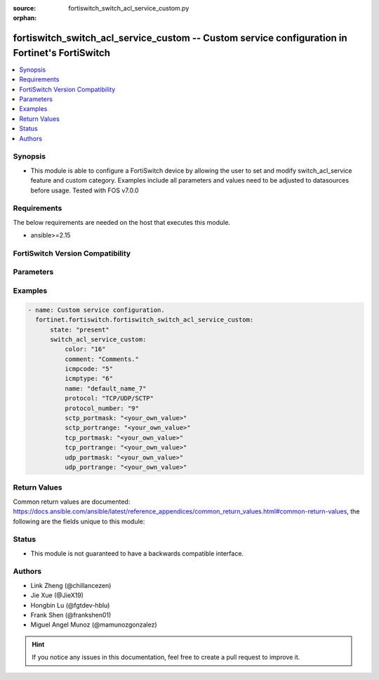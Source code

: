 :source: fortiswitch_switch_acl_service_custom.py

:orphan:

.. fortiswitch_switch_acl_service_custom:

fortiswitch_switch_acl_service_custom -- Custom service configuration in Fortinet's FortiSwitch
+++++++++++++++++++++++++++++++++++++++++++++++++++++++++++++++++++++++++++++++++++++++++++++++

.. versionadded:: 1.0.0

.. contents::
   :local:
   :depth: 1


Synopsis
--------
- This module is able to configure a FortiSwitch device by allowing the user to set and modify switch_acl_service feature and custom category. Examples include all parameters and values need to be adjusted to datasources before usage. Tested with FOS v7.0.0



Requirements
------------
The below requirements are needed on the host that executes this module.

- ansible>=2.15


FortiSwitch Version Compatibility
---------------------------------


.. raw:: html

 <br>
 <table border="1">
 <tr>
 <td></td><td colspan="1">Supported Version Ranges</td>
 </tr>
 <tr>
 <td>fortiswitch_switch_acl_service_custom</td>
 <td><code class="docutils literal notranslate">v7.0.0 -> 7.4.3 </code></td>
 </tr>
 </table>
 <p>



Parameters
----------


.. raw:: html

    <ul>
    <li> <span class="li-head">enable_log</span> - Enable/Disable logging for task. <span class="li-normal">type: bool</span> <span class="li-required">required: false</span> <span class="li-normal">default: False</span> </li>
    <li> <span class="li-head">member_path</span> - Member attribute path to operate on. <span class="li-normal">type: str</span> </li>
    <li> <span class="li-head">member_state</span> - Add or delete a member under specified attribute path. <span class="li-normal">type: str</span> <span class="li-normal">choices: present, absent</span> </li>
    <li> <span class="li-head">state</span> - Indicates whether to create or remove the object. <span class="li-normal">type: str</span> <span class="li-required">required: true</span> <span class="li-normal">choices: present, absent</span> </li>
    <li> <span class="li-head">switch_acl_service_custom</span> - Custom service configuration. <span class="li-normal">type: dict</span> </li>
        <ul class="ul-self">
        <li> <span class="li-head">color</span> - Set GUI icon color. <span class="li-normal">type: int</span> </li>
        <li> <span class="li-head">comment</span> - Comments. <span class="li-normal">type: str</span> </li>
        <li> <span class="li-head">icmpcode</span> - ICMP code. <span class="li-normal">type: int</span> </li>
        <li> <span class="li-head">icmptype</span> - ICMP type. <span class="li-normal">type: int</span> </li>
        <li> <span class="li-head">name</span> - Custom service name. <span class="li-normal">type: str</span> <span class="li-required">required: true</span> </li>
        <li> <span class="li-head">protocol</span> - Protocol type. <span class="li-normal">type: str</span> <span class="li-normal">choices: TCP/UDP/SCTP, ICMP, IP</span> </li>
        <li> <span class="li-head">protocol_number</span> - IP protocol number. <span class="li-normal">type: int</span> </li>
        <li> <span class="li-head">sctp_portmask</span> - Sctp port mask. <span class="li-normal">type: str</span> </li>
        <li> <span class="li-head">sctp_portrange</span> - Multiple sctp port ranges. <span class="li-normal">type: str</span> </li>
        <li> <span class="li-head">tcp_portmask</span> - Tcp port mask. <span class="li-normal">type: str</span> </li>
        <li> <span class="li-head">tcp_portrange</span> - Multiple tcp port ranges. <span class="li-normal">type: str</span> </li>
        <li> <span class="li-head">udp_portmask</span> - Udp port mask. <span class="li-normal">type: str</span> </li>
        <li> <span class="li-head">udp_portrange</span> - Multiple udp port ranges. <span class="li-normal">type: str</span> </li>
        </ul>
    </ul>


Examples
--------

.. code-block:: yaml+jinja
    
    - name: Custom service configuration.
      fortinet.fortiswitch.fortiswitch_switch_acl_service_custom:
          state: "present"
          switch_acl_service_custom:
              color: "16"
              comment: "Comments."
              icmpcode: "5"
              icmptype: "6"
              name: "default_name_7"
              protocol: "TCP/UDP/SCTP"
              protocol_number: "9"
              sctp_portmask: "<your_own_value>"
              sctp_portrange: "<your_own_value>"
              tcp_portmask: "<your_own_value>"
              tcp_portrange: "<your_own_value>"
              udp_portmask: "<your_own_value>"
              udp_portrange: "<your_own_value>"


Return Values
-------------
Common return values are documented: https://docs.ansible.com/ansible/latest/reference_appendices/common_return_values.html#common-return-values, the following are the fields unique to this module:

.. raw:: html

    <ul>

    <li> <span class="li-return">build</span> - Build number of the fortiSwitch image <span class="li-normal">returned: always</span> <span class="li-normal">type: str</span> <span class="li-normal">sample: 1547</span></li>
    <li> <span class="li-return">http_method</span> - Last method used to provision the content into FortiSwitch <span class="li-normal">returned: always</span> <span class="li-normal">type: str</span> <span class="li-normal">sample: PUT</span></li>
    <li> <span class="li-return">http_status</span> - Last result given by FortiSwitch on last operation applied <span class="li-normal">returned: always</span> <span class="li-normal">type: str</span> <span class="li-normal">sample: 200</span></li>
    <li> <span class="li-return">mkey</span> - Master key (id) used in the last call to FortiSwitch <span class="li-normal">returned: success</span> <span class="li-normal">type: str</span> <span class="li-normal">sample: id</span></li>
    <li> <span class="li-return">name</span> - Name of the table used to fulfill the request <span class="li-normal">returned: always</span> <span class="li-normal">type: str</span> <span class="li-normal">sample: urlfilter</span></li>
    <li> <span class="li-return">path</span> - Path of the table used to fulfill the request <span class="li-normal">returned: always</span> <span class="li-normal">type: str</span> <span class="li-normal">sample: webfilter</span></li>
    <li> <span class="li-return">serial</span> - Serial number of the unit <span class="li-normal">returned: always</span> <span class="li-normal">type: str</span> <span class="li-normal">sample: FS1D243Z13000122</span></li>
    <li> <span class="li-return">status</span> - Indication of the operation's result <span class="li-normal">returned: always</span> <span class="li-normal">type: str</span> <span class="li-normal">sample: success</span></li>
    <li> <span class="li-return">version</span> - Version of the FortiSwitch <span class="li-normal">returned: always</span> <span class="li-normal">type: str</span> <span class="li-normal">sample: v7.0.0</span></li>
    </ul>

Status
------

- This module is not guaranteed to have a backwards compatible interface.


Authors
-------

- Link Zheng (@chillancezen)
- Jie Xue (@JieX19)
- Hongbin Lu (@fgtdev-hblu)
- Frank Shen (@frankshen01)
- Miguel Angel Munoz (@mamunozgonzalez)


.. hint::
    If you notice any issues in this documentation, feel free to create a pull request to improve it.
